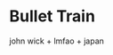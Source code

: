 #+options: exclude-html-head:property="theme-color"
#+html_head: <meta name="theme-color" property="theme-color" content="#ffffff">
#+html_head: <link rel="stylesheet" type="text/css" href="../drama.css">
#+options: preview-generate:t
#+date: 364; 12023 H.E.
* Bullet Train

#+begin_export html
<img class="image movie-poster" src="poster.jpg">
#+end_export

john wick + lmfao + japan
